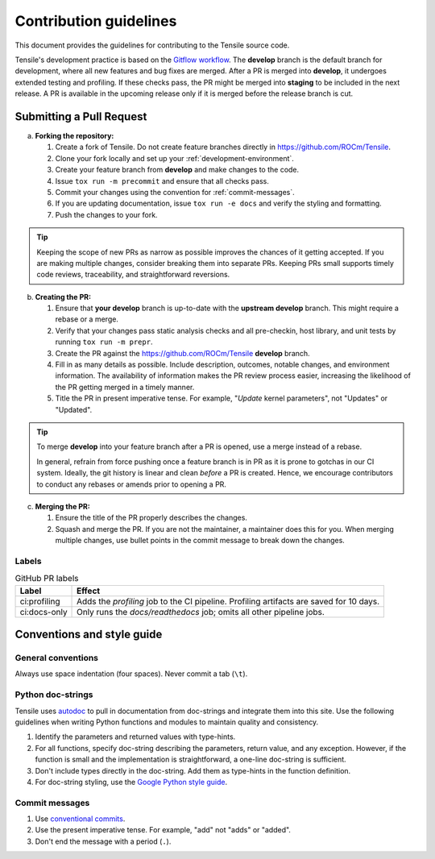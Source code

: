 ********************************************************************
Contribution guidelines
********************************************************************

This document provides the guidelines for contributing to the Tensile source code.

.. seealso::

   For information about environment setup and development processes, see :ref:`programmers-guide`.

Tensile's development practice is based on the `Gitflow workflow <https://www.atlassian.com/git/tutorials/comparing-workflows/gitflow-workflow>`_. The **develop** branch is the default branch for development, where all new features and bug fixes are merged. After a PR is merged into **develop**, it undergoes extended testing and profiling. If these checks pass, the PR might be merged into **staging** to be included in the next release. A PR is available in the upcoming release only if it is merged before the release branch is cut.

============================
Submitting a Pull Request
============================

a. **Forking the repository:**

   1. Create a fork of Tensile. Do not create feature branches directly in https://github.com/ROCm/Tensile.
   2. Clone your fork locally and set up your :ref:`development-environment`.
   3. Create your feature branch from **develop** and make changes to the code.
   4. Issue ``tox run -m precommit`` and ensure that all checks pass.
   5. Commit your changes using the convention for :ref:`commit-messages`.
   6. If you are updating documentation, issue ``tox run -e docs`` and verify the styling and formatting.
   7. Push the changes to your fork.

.. tip::

   Keeping the scope of new PRs as narrow as possible improves the chances of it getting accepted. If you are making multiple changes, consider breaking them into separate PRs. Keeping PRs small supports timely code reviews, traceability, and straightforward reversions.

b. **Creating the PR:**

   1. Ensure that **your develop** branch is up-to-date with the **upstream develop** branch. This might require a rebase or a merge.
   2. Verify that your changes pass static analysis checks and all pre-checkin, host library, and unit tests by running ``tox run -m prepr``.
   3. Create the PR against the https://github.com/ROCm/Tensile **develop** branch.
   4. Fill in as many details as possible. Include description, outcomes, notable changes, and environment information. The availability of information makes the PR review process easier, increasing the likelihood of the PR getting merged in a timely manner.
   5. Title the PR in present imperative tense. For example, "*Update* kernel parameters", not "Updates" or "Updated".

.. tip::

   To merge **develop** into your feature branch after a PR is opened, use a merge instead of a rebase.

   In general, refrain from force pushing once a feature branch is in PR as it is prone to gotchas in our CI system. Ideally, the git history is linear and clean *before* a PR is created. Hence, we encourage contributors to conduct any rebases or amends prior to opening a PR.

c. **Merging the PR:**

   1. Ensure the title of the PR properly describes the changes.
   2. Squash and merge the PR. If you are not the maintainer, a maintainer does this for you. When merging multiple changes, use bullet points in the commit message to break down the changes.

------
Labels
------

.. table:: GitHub PR labels

   ============= =======
   Label         Effect
   ============= =======
   ci:profiling  Adds the *profiling* job to the CI pipeline. Profiling artifacts are saved for 10 days.
   ci:docs-only  Only runs the *docs/readthedocs* job; omits all other pipeline jobs.
   ============= =======

===========================
Conventions and style guide
===========================

-------------------
General conventions
-------------------

Always use space indentation (four spaces). Never commit a tab (``\t``).

------------------
Python doc-strings
------------------

Tensile uses `autodoc <https://www.sphinx-doc.org/en/master/usage/extensions/autodoc.html>`_ to pull in documentation from doc-strings and integrate them into this site. Use the following guidelines when writing Python functions and modules to maintain quality and consistency.

1. Identify the parameters and returned values with type-hints.
2. For all functions, specify doc-string describing the parameters, return value, and any exception. However, if the function is small and the implementation is straightforward, a one-line doc-string is sufficient.
3. Don't include types directly in the doc-string. Add them as type-hints in the function definition.
4. For doc-string styling, use the `Google Python style guide <https://google.github.io/styleguide/pyguide.html#38-comments-and-docstrings>`_.

.. _commit-messages:

---------------
Commit messages
---------------

1. Use `conventional commits <https://www.conventionalcommits.org/>`_.
2. Use the present imperative tense. For example, "add" not "adds" or "added".
3. Don't end the message with a period (``.``).
